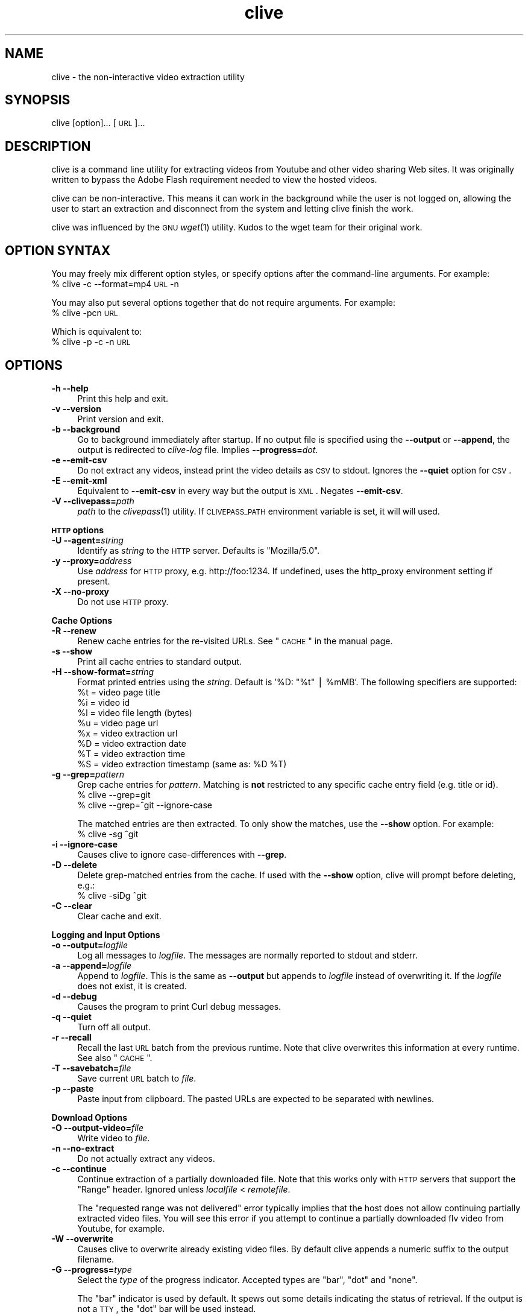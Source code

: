 .\" Automatically generated by Pod::Man v1.37, Pod::Parser v1.35
.\"
.\" Standard preamble:
.\" ========================================================================
.de Sh \" Subsection heading
.br
.if t .Sp
.ne 5
.PP
\fB\\$1\fR
.PP
..
.de Sp \" Vertical space (when we can't use .PP)
.if t .sp .5v
.if n .sp
..
.de Vb \" Begin verbatim text
.ft CW
.nf
.ne \\$1
..
.de Ve \" End verbatim text
.ft R
.fi
..
.\" Set up some character translations and predefined strings.  \*(-- will
.\" give an unbreakable dash, \*(PI will give pi, \*(L" will give a left
.\" double quote, and \*(R" will give a right double quote.  | will give a
.\" real vertical bar.  \*(C+ will give a nicer C++.  Capital omega is used to
.\" do unbreakable dashes and therefore won't be available.  \*(C` and \*(C'
.\" expand to `' in nroff, nothing in troff, for use with C<>.
.tr \(*W-|\(bv\*(Tr
.ds C+ C\v'-.1v'\h'-1p'\s-2+\h'-1p'+\s0\v'.1v'\h'-1p'
.ie n \{\
.    ds -- \(*W-
.    ds PI pi
.    if (\n(.H=4u)&(1m=24u) .ds -- \(*W\h'-12u'\(*W\h'-12u'-\" diablo 10 pitch
.    if (\n(.H=4u)&(1m=20u) .ds -- \(*W\h'-12u'\(*W\h'-8u'-\"  diablo 12 pitch
.    ds L" ""
.    ds R" ""
.    ds C` ""
.    ds C' ""
'br\}
.el\{\
.    ds -- \|\(em\|
.    ds PI \(*p
.    ds L" ``
.    ds R" ''
'br\}
.\"
.\" If the F register is turned on, we'll generate index entries on stderr for
.\" titles (.TH), headers (.SH), subsections (.Sh), items (.Ip), and index
.\" entries marked with X<> in POD.  Of course, you'll have to process the
.\" output yourself in some meaningful fashion.
.if \nF \{\
.    de IX
.    tm Index:\\$1\t\\n%\t"\\$2"
..
.    nr % 0
.    rr F
.\}
.\"
.\" For nroff, turn off justification.  Always turn off hyphenation; it makes
.\" way too many mistakes in technical documents.
.hy 0
.if n .na
.\"
.\" Accent mark definitions (@(#)ms.acc 1.5 88/02/08 SMI; from UCB 4.2).
.\" Fear.  Run.  Save yourself.  No user-serviceable parts.
.    \" fudge factors for nroff and troff
.if n \{\
.    ds #H 0
.    ds #V .8m
.    ds #F .3m
.    ds #[ \f1
.    ds #] \fP
.\}
.if t \{\
.    ds #H ((1u-(\\\\n(.fu%2u))*.13m)
.    ds #V .6m
.    ds #F 0
.    ds #[ \&
.    ds #] \&
.\}
.    \" simple accents for nroff and troff
.if n \{\
.    ds ' \&
.    ds ` \&
.    ds ^ \&
.    ds , \&
.    ds ~ ~
.    ds /
.\}
.if t \{\
.    ds ' \\k:\h'-(\\n(.wu*8/10-\*(#H)'\'\h"|\\n:u"
.    ds ` \\k:\h'-(\\n(.wu*8/10-\*(#H)'\`\h'|\\n:u'
.    ds ^ \\k:\h'-(\\n(.wu*10/11-\*(#H)'^\h'|\\n:u'
.    ds , \\k:\h'-(\\n(.wu*8/10)',\h'|\\n:u'
.    ds ~ \\k:\h'-(\\n(.wu-\*(#H-.1m)'~\h'|\\n:u'
.    ds / \\k:\h'-(\\n(.wu*8/10-\*(#H)'\z\(sl\h'|\\n:u'
.\}
.    \" troff and (daisy-wheel) nroff accents
.ds : \\k:\h'-(\\n(.wu*8/10-\*(#H+.1m+\*(#F)'\v'-\*(#V'\z.\h'.2m+\*(#F'.\h'|\\n:u'\v'\*(#V'
.ds 8 \h'\*(#H'\(*b\h'-\*(#H'
.ds o \\k:\h'-(\\n(.wu+\w'\(de'u-\*(#H)/2u'\v'-.3n'\*(#[\z\(de\v'.3n'\h'|\\n:u'\*(#]
.ds d- \h'\*(#H'\(pd\h'-\w'~'u'\v'-.25m'\f2\(hy\fP\v'.25m'\h'-\*(#H'
.ds D- D\\k:\h'-\w'D'u'\v'-.11m'\z\(hy\v'.11m'\h'|\\n:u'
.ds th \*(#[\v'.3m'\s+1I\s-1\v'-.3m'\h'-(\w'I'u*2/3)'\s-1o\s+1\*(#]
.ds Th \*(#[\s+2I\s-2\h'-\w'I'u*3/5'\v'-.3m'o\v'.3m'\*(#]
.ds ae a\h'-(\w'a'u*4/10)'e
.ds Ae A\h'-(\w'A'u*4/10)'E
.    \" corrections for vroff
.if v .ds ~ \\k:\h'-(\\n(.wu*9/10-\*(#H)'\s-2\u~\d\s+2\h'|\\n:u'
.if v .ds ^ \\k:\h'-(\\n(.wu*10/11-\*(#H)'\v'-.4m'^\v'.4m'\h'|\\n:u'
.    \" for low resolution devices (crt and lpr)
.if \n(.H>23 .if \n(.V>19 \
\{\
.    ds : e
.    ds 8 ss
.    ds o a
.    ds d- d\h'-1'\(ga
.    ds D- D\h'-1'\(hy
.    ds th \o'bp'
.    ds Th \o'LP'
.    ds ae ae
.    ds Ae AE
.\}
.rm #[ #] #H #V #F C
.\" ========================================================================
.\"
.IX Title "clive 1"
.TH clive 1 "2009-03-22" "2.1.8" "clive manual"
.SH "NAME"
clive \- the non\-interactive video extraction utility
.SH "SYNOPSIS"
.IX Header "SYNOPSIS"
clive [option]... [\s-1URL\s0]...
.SH "DESCRIPTION"
.IX Header "DESCRIPTION"
clive is a command line utility for extracting videos from Youtube and other
video sharing Web sites. It was originally written to bypass the Adobe Flash
requirement needed to view the hosted videos.
.PP
clive can be non\-interactive. This means it can work in the background
while the user is not logged on, allowing the user to start an extraction
and disconnect from the system and letting clive finish the work.
.PP
clive was influenced by the \s-1GNU\s0 \fIwget\fR\|(1) utility. Kudos to the wget team
for their original work.
.SH "OPTION SYNTAX"
.IX Header "OPTION SYNTAX"
You may freely mix different option styles, or specify options after the
command-line arguments. For example:
  % clive \-c \-\-format=mp4 \s-1URL\s0 \-n
.PP
You may also put several options together that do not require arguments.
For example:
  % clive \-pcn \s-1URL\s0
.PP
Which is equivalent to:
  % clive \-p \-c \-n \s-1URL\s0
.SH "OPTIONS"
.IX Header "OPTIONS"
.IP "\fB\-h \-\-help\fR" 4
.IX Item "-h --help"
Print this help and exit.
.IP "\fB\-v \-\-version\fR" 4
.IX Item "-v --version"
Print version and exit.
.IP "\fB\-b \-\-background\fR" 4
.IX Item "-b --background"
Go to background immediately after startup. If no output file is specified
using the \fB\-\-output\fR or \fB\-\-append\fR, the output is redirected to \fIclive-log\fR
file. Implies \fB\-\-progress=\fR\fIdot\fR.
.IP "\fB\-e \-\-emit\-csv\fR" 4
.IX Item "-e --emit-csv"
Do not extract any videos, instead print the video details as \s-1CSV\s0 to stdout.
Ignores the \fB\-\-quiet\fR option for \s-1CSV\s0.
.IP "\fB\-E \-\-emit\-xml\fR" 4
.IX Item "-E --emit-xml"
Equivalent to \fB\-\-emit\-csv\fR in every way but the output is \s-1XML\s0. Negates
\&\fB\-\-emit\-csv\fR.
.IP "\fB\-V \-\-clivepass=\fR\fIpath\fR" 4
.IX Item "-V --clivepass=path"
\&\fIpath\fR to the \fIclivepass\fR\|(1) utility. If \s-1CLIVEPASS_PATH\s0 environment
variable is set, it will will used.
.PP
\&\fB\s-1HTTP\s0 options\fR
.IP "\fB\-U \-\-agent=\fR\fIstring\fR" 4
.IX Item "-U --agent=string"
Identify as \fIstring\fR to the \s-1HTTP\s0 server. Defaults is \*(L"Mozilla/5.0\*(R".
.IP "\fB\-y \-\-proxy=\fR\fIaddress\fR" 4
.IX Item "-y --proxy=address"
Use \fIaddress\fR for \s-1HTTP\s0 proxy, e.g. http://foo:1234. If undefined,
uses the http_proxy environment setting if present.
.IP "\fB\-X \-\-no\-proxy\fR" 4
.IX Item "-X --no-proxy"
Do not use \s-1HTTP\s0 proxy.
.PP
\&\fBCache Options\fR
.IP "\fB\-R \-\-renew\fR" 4
.IX Item "-R --renew"
Renew cache entries for the re-visited URLs. See \*(L"\s-1CACHE\s0\*(R" in the manual page.
.IP "\fB\-s \-\-show\fR" 4
.IX Item "-s --show"
Print all cache entries to standard output.
.IP "\fB\-H \-\-show\-format=\fR\fIstring\fR" 4
.IX Item "-H --show-format=string"
Format printed entries using the \fIstring\fR. Default is '%D: \*(L"%t\*(R" | \f(CW%mMB\fR'.
The following specifiers are supported:
  \f(CW%t\fR = video page title
  \f(CW%i\fR = video id
  \f(CW%l\fR = video file length (bytes)
  \f(CW%u\fR = video page url
  \f(CW%x\fR = video extraction url
  \f(CW%D\fR = video extraction date
  \f(CW%T\fR = video extraction time
  \f(CW%S\fR = video extraction timestamp (same as: \f(CW%D\fR \f(CW%T\fR)
.IP "\fB\-g \-\-grep=\fR\fIpattern\fR" 4
.IX Item "-g --grep=pattern"
Grep cache entries for \fIpattern\fR. Matching is \fBnot\fR restricted to any
specific cache entry field (e.g. title or id).
  % clive \-\-grep=git
  % clive \-\-grep=^git \-\-ignore\-case
.Sp
The matched entries are then extracted. To only show the matches, use the
\&\fB\-\-show\fR option. For example:
  % clive \-sg ^git
.IP "\fB\-i \-\-ignore\-case\fR" 4
.IX Item "-i --ignore-case"
Causes clive to ignore case-differences with \fB\-\-grep\fR.
.IP "\fB\-D \-\-delete\fR" 4
.IX Item "-D --delete"
Delete grep-matched entries from the cache. If used with the \fB\-\-show\fR
option, clive will prompt before deleting, e.g.:
  % clive \-siDg ^git
.IP "\fB\-C \-\-clear\fR" 4
.IX Item "-C --clear"
Clear cache and exit.
.PP
\&\fBLogging and Input Options\fR
.IP "\fB\-o \-\-output=\fR\fIlogfile\fR" 4
.IX Item "-o --output=logfile"
Log all messages to \fIlogfile\fR. The messages are normally reported to
stdout and stderr.
.IP "\fB\-a \-\-append=\fR\fIlogfile\fR" 4
.IX Item "-a --append=logfile"
Append to \fIlogfile\fR. This is the same as \fB\-\-output\fR but appends to
\&\fIlogfile\fR instead of overwriting it. If the \fIlogfile\fR does not exist,
it is created.
.IP "\fB\-d \-\-debug\fR" 4
.IX Item "-d --debug"
Causes the program to print Curl debug messages.
.IP "\fB\-q \-\-quiet\fR" 4
.IX Item "-q --quiet"
Turn off all output.
.IP "\fB\-r \-\-recall\fR" 4
.IX Item "-r --recall"
Recall the last \s-1URL\s0 batch from the previous runtime. Note that clive overwrites
this information at every runtime. See also \*(L"\s-1CACHE\s0\*(R".
.IP "\fB\-T \-\-savebatch=\fR\fIfile\fR" 4
.IX Item "-T --savebatch=file"
Save current \s-1URL\s0 batch to \fIfile\fR. 
.IP "\fB\-p \-\-paste\fR" 4
.IX Item "-p --paste"
Paste input from clipboard. The pasted URLs are expected to be separated with
newlines.
.PP
\&\fBDownload Options\fR
.IP "\fB\-O \-\-output\-video=\fR\fIfile\fR" 4
.IX Item "-O --output-video=file"
Write video to \fIfile\fR.
.IP "\fB\-n \-\-no\-extract\fR" 4
.IX Item "-n --no-extract"
Do not actually extract any videos.
.IP "\fB\-c \-\-continue\fR" 4
.IX Item "-c --continue"
Continue extraction of a partially downloaded file. Note that this works only
with \s-1HTTP\s0 servers that support the \*(L"Range\*(R" header. Ignored unless \fIlocalfile\fR
< \fIremotefile\fR.
.Sp
The \*(L"requested range was not delivered\*(R" error typically implies that the
host does not allow continuing partially extracted video files. You will
see this error if you attempt to continue a partially downloaded flv video
from Youtube, for example.
.IP "\fB\-W \-\-overwrite\fR" 4
.IX Item "-W --overwrite"
Causes clive to overwrite already existing video files. By default clive
appends a numeric suffix to the output filename.
.IP "\fB\-G \-\-progress=\fR\fItype\fR" 4
.IX Item "-G --progress=type"
Select the \fItype\fR of the progress indicator. Accepted types are \*(L"bar\*(R",
\&\*(L"dot\*(R" and \*(L"none\*(R".
.Sp
The \*(L"bar\*(R" indicator is used by default. It spews out some details indicating
the status of retrieval. If the output is not a \s-1TTY\s0, the \*(L"dot\*(R" bar will be
used instead.
.Sp
Use \-\-progress=dot to switch to the \*(L"dot\*(R" display. It traces the retrieval
by printing dots on the screen, each dot representing a fixed amount of
downloaded data.
.Sp
When using the dotted retrieval, you may also set the style by specifying
the \fItype\fR as dot:style.
  \-\-progress=dot:default
    each dot 1K, 10\-dots clusters, 50\-dots lines
  \-\-progress=dot:binary
    each dot  8K, 16\-dots clusters, 48\-dots lines
  \-\-progress=dot:mega
    each dot 64K,  8\-dots clusters, 48\-dots lines
.Sp
Progress indication can be disabled completely by setting \fItype\fR to \*(L"none\*(R".
.IP "\fB\-u \-\-youtube\-user=\fR\fIusername\fR" 4
.IX Item "-u --youtube-user=username"
\&\fIusername\fR to log into Youtube. Typically needed only if you are planning
to extract videos flagged as mature\-content.
.IP "\fB\-t \-\-youtube\-pass=\fR\fIpassword\fR" 4
.IX Item "-t --youtube-pass=password"
\&\fIpassword\fR to log into Youtube. If \fIpassword\fR is \*(L"\-\*(R", causes clive to
retrieve the login password from the \fIclivepass\fR\|(1) utility. See \*(L"\s-1EXAMPLES\s0\*(R".
.IP "\fB\-L \-\-no\-login\fR" 4
.IX Item "-L --no-login"
Do not log into Youtube.
.IP "\fB\-S \-\-savedir=\fR\fIdir\fR" 4
.IX Item "-S --savedir=dir"
Save extracted videos to \fIdir\fR.
.IP "\fB\-f \-\-format=\fR\fIformat\fR" 4
.IX Item "-f --format=format"
Extract \fIformat\fR of the video. All supported websites have at least the flv
format available. See \*(L"\s-1FORMATS\s0\*(R" for more.
.IP "\fB\-l \-\-cclass=\fR\fIcharacter-class\fR" 4
.IX Item "-l --cclass=character-class"
Use \fIcharacter-class\fR to filter the video page titles. Default is \fB\ew\fR.
The filtered video page titles are used to name the extracted videos.
.IP "\fB\-N \-\-filename\-format=\fR\fIstring\fR" 4
.IX Item "-N --filename-format=string"
Use \fIstring\fR to construct the name of the extracted video. Default is
\&\*(L"%t_%d_%i.%s\*(R". The following specifiers are supported:
  \f(CW%t\fR = video title (after applying \-\-cclass)
  \f(CW%i\fR = video id
  \f(CW%d\fR = video domain
  \f(CW%s\fR = video suffix
  \f(CW%D\fR = current date
  \f(CW%T\fR = current time
  \f(CW%S\fR = timestamp (same as \f(CW%D\fR \f(CW%T\fR)
.IP "\fB\-x \-\-exec=\fR\fIcommand\fR\fB;\fR" 4
.IX Item "-x --exec=command;"
Execute \fIcommand\fR. Optional arguments may be passed to the command.
The expression must be terminated by a semicolon (\*(L";\*(R"). If the specifier
\&\*(L"%i\*(R" appears anywhere in \fIcommand\fR name or the arguments it is replaced
by the pathname of the extracted video file.
.Sp
Example:
  % clive \-\-exec=\*(L"mplayer \f(CW%i\fR;\*(R" \s-1URL\s0
.IP "\fB\-x, \-\-exec=\fR\fIcommand\fR\fB+\fR" 4
.IX Item "-x, --exec=command+"
Same as \fB\-\-exec\fR, except that \*(L"%i\*(R" is replaced with as many pathnames
as possible for the invocation of \fIcommand\fR.
.IP "\fB\-\-stream\-exec=\fR\fIcommand\fR" 4
.IX Item "--stream-exec=command"
Execute \fIcommand\fR when file transfer progress reaches \fIpercent\fR as defined
with the \fB\-\-stream\fR option. The \*(L"%i\*(R" specifier for video pathname is expected
to appear somewhere in the \fIcommand\fR expression.
.Sp
Unlike the \fB\-\-exec\fR option which is executed subsequently after each file
transfer, \fBclive\fR forks the streaming process and continues with the file
transfer \*(-- and will not continue to download another file until the child
process terminates.
.Sp
It should also be noted that \fBclive\fR makes no effort to check whether there
is enough data to be streamed. It assumes the user knows how much data needs
to be buffered before starting the child process. Similarly, if the transfer
rate drops significantly after starting the process and it runs out of data,
\&\fBclive\fR simply ignores that.
.Sp
Some players and formats may not work properly with this feature. Try
\&\fImplayer\fR\|(1) and choose flv if you are unsure.
.IP "\fB\-\-stream=\fR\fIpercent\fR" 4
.IX Item "--stream=percent"
Execute the \fIcommand\fR defined with the \fB\-\-stream\-exec\fR option when the file
transfer progress reaches \fIpercent\fR.
.Sp
Example:
  % clive \-\-stream\-exec=\*(L"mplayer \-really\-quiet \f(CW%i\fR\*(R" \-\-stream=20 \s-1URL\s0
.SH "EXAMPLES"
.IX Header "EXAMPLES"
.IP "Typical use:" 4
.IX Item "Typical use:"
% clive \*(L"http://youtube.com/watch?v=3HD220e0bx4\*(R"
.IP "Multiple video URLs:" 4
.IX Item "Multiple video URLs:"
% cat >> url.lst
  http://en.sevenload.com/videos/IUL3gda\-Funny\-Football\-Clips
  http://youtube.com/watch?v=3HD220e0bx4
  http://break.com/index/beach\-tackle\-whip\-lash.html
  http://www.liveleak.com/view?i=704_1228511265
.Sp
% cat url.lst | clive
.IP "Combine input from multiple sources:" 4
.IX Item "Combine input from multiple sources:"
% clive \-p \s-1URL\s0 \s-1URL2\s0
.IP "Recall the last \s-1URL\s0 batch, extract mp4 video format:" 4
.IX Item "Recall the last URL batch, extract mp4 video format:"
% clive \-rf mp4
.IP "Grep for the pattern in cache, extract matched videos:" 4
.IX Item "Grep for the pattern in cache, extract matched videos:"
% clive \-g 3HD220e0bx4
.IP "Same as above but \fIdelete\fR the matched entries from cache:" 4
.IX Item "Same as above but delete the matched entries from cache:"
% clive \-iDg ^3hd2
.Sp
Note the use of \-i (\-\-ignore\-case).
.IP "Print cache contents to stdout:" 4
.IX Item "Print cache contents to stdout:"
% clive \-s
.IP "Combine matching and printing cache entries:" 4
.IX Item "Combine matching and printing cache entries:"
% clive \-sig ^3hd2
.Sp
Note that \-s negates video extraction.
.IP "Match, redirect output to \fImy.log\fR, go to background:" 4
.IX Item "Match, redirect output to my.log, go to background:"
% clive \-big ^3hd2 \-o my.log
.IP "Extract video from \s-1URL\s0, re-encode audio to mp3:" 4
.IX Item "Extract video from URL, re-encode audio to mp3:"
% clive \-\-exec=\*(L"ffmpeg \-y \-i \f(CW%i\fR \f(CW%i\fR.mpg;\*(R" \s-1URL\s0
.IP "Login to Youtube to extract a video:" 4
.IX Item "Login to Youtube to extract a video:"
% clive \-u myusername \-t mypassword \s-1URL\s0
.Sp
This isn't typically needed unless you are trying to extract videos flagged
as mature content.
.IP "Use protected login password:" 4
.IX Item "Use protected login password:"
Otherwise same as above but the login info is saved to a clivepass password
repository file. The saved passwords are encrypted.
.Sp
Note that you will need to install the clive-utils for this. See the \*(L"\s-1OTHER\s0\*(R"
section for details.
.Sp
Create new password repository:
  % clivepass \-\-create
.Sp
Add new login name \*(L"myusername\*(R":
  % clivepass \-\-add myusername
.Sp
Use the created login info from clive:
  % clive \-u myusername \-t \- \-V /usr/bin/clivepass \s-1URL\s0
.Sp
This causes \fBclive\fR to request for the login password for \*(L"myusername\*(R" from
\&\fIclivepass\fR\|(1). The password is then used to login to Youtube before extracting
the video from the \s-1URL\s0.
.SH "FORMATS"
.IX Header "FORMATS"
clive defaults to extract the flv format unless the \fB\-\-format\fR option is
used. The requested format may not always be available. The server typically
returns one of the HTTP/40x errors if the requested format is not available.
.PP
The quality of the video depends on the uploaded video quality. Each website
typically recompresses the uploaded videos to 320x240 resolution (sometimes
higher). Because this varies per video and website, you should treat the
list below only as a rough reference of what formats should be available.
.IP "\fBwww.youtube.com\fR" 4
.IX Item "www.youtube.com"
.PD 0
.IP "\fBwww.last.fm\fR" 4
.IX Item "www.last.fm"
.PD
Formats: (flv|mp4|3gpp|xflv)  Continue: Yes (except flv)
.Sp
mp4 and 3gpp formats are typically, or will become later, available.
xflv appears to be very rare. Videos dating back to 2006 may only be
available as flv.
.Sp
Some of the videos displayed on last.fm site are actually Youtube videos.
You can pass the lastfm'ed video URLs to \fBclive\fR.
.IP "\fBvideo.google.com\fR" 4
.IX Item "video.google.com"
Formats: (flv|mp4)  Continue: Only mp4
.Sp
The mp4 may not always be available. GoogleVideo mp4 are encoded using a
different codec than Youtube mp4 videos. You can typically \fB\-\-stream\-exec\fR
Youtube mp4 videos but this is not case with GoogleVideo mp4 videos. If you
find a way, drop an email.
.IP "\fBwww.sevenload.com\fR" 4
.IX Item "www.sevenload.com"
Formats: flv  Continue: Yes
.IP "\fBwww.break.com\fR" 4
.IX Item "www.break.com"
Formats: flv  Continue: Yes
.IP "\fBwww.liveleak.com\fR" 4
.IX Item "www.liveleak.com"
Formats: flv  Continue: Yes
.IP "\fBwww.evisor.tv\fR" 4
.IX Item "www.evisor.tv"
Formats: flv  Continue: Yes
.IP "\fBwww.dailymotion.com\fR" 4
.IX Item "www.dailymotion.com"
Formats: (spark|spak\-mini|vp6\-hq|vp6\-hd|vp6|h264)  Continue: Yes
.Sp
spark is the \*(L"regular\*(R" 320x240 flv. \fBclive\fR defaults to spark
if requested format is not available.
.SH "CACHE"
.IX Header "CACHE"
The cache has two purposes:
.IP "1." 4
Keep reusable video data available for fast re\-extraction.
.IP "2." 4
Keep a record of extracted videos.
.PP
Each cache entry contains information about a video, including, but not limited
to, page title, file length and extraction \s-1URL\s0. You can use the \fB\-\-grep\fR option
to match these details when you are searching for videos from the cache. See
the \*(L"\s-1EXAMPLES\s0\*(R" section for examples of how to do this.
.PP
Some entries may need to be renewed from time to time as certain websites have
their extraction URLs expire after awhile. Youtube is an example of this.
Youtube servers usually return the \s-1HTTP/410\s0 error if the extraction \s-1URL\s0 has
expired. You can use the \fB\-\-renew\fR option to fix this.
.PP
Note that \fBclive\fR renews the cache entry automatically if the video format
does not match the cached video format string. This is done for two reasons:
.IP "1." 4
Cached video extraction \s-1URL\s0 points to a different location
.IP "2." 4
Cached video file length is likely to be incorrect
.SH "UNICODE"
.IX Header "UNICODE"
The author has had some success with \fIuxterm\fR\|(1) previously. Truth to be told,
this is by far one of the least favorite topics of mine. I blame Python (partly)
for this. See your local unicode-expert on this.
.PP
My two cents: As long as the terminal is unicode capable and the used terminal
font supports the characters, this shouldn't be a problem. You may want to use
\&\fB\-\-cclass\fR=. when you are running tests. That disables video title filtering.
.SH "FILES"
.IX Header "FILES"
clive searches the ~/.config/clive directory for the config file. You can
override this by setting the \fB\s-1CLIVE_HOME\s0\fR environment variable.
.IP "~/.config/clive/config" 4
.IX Item "~/.config/clive/config"
Configuration file for clive.
.IP "~/.config/clive/cache" 4
.IX Item "~/.config/clive/cache"
Contains the cache entries of the visited URLs. A Berkeley \s-1DB\s0 (Hash) file.
.IP "~/.config/clive/recall" 4
.IX Item "~/.config/clive/recall"
Contains the last \s-1URL\s0 batch. You can \fB\-\-recall\fR this file.
.SH "SEE ALSO"
.IX Header "SEE ALSO"
\&\fIclivefeed\fR\|(1) \fIclivescan\fR\|(1) \fIclivepass\fR\|(1)
.SH "OTHER"
.IX Header "OTHER"
Homepage:
  <http://clive.sourceforge.net/>
.PP
Project page:
  <http://code.google.com/p/clive/>
.PP
Development repository can be cloned with:
  % git clone git://repo.or.cz/clive.git
.PP
For release announcements, subscribe to the project at:
  <http://freshmeat.net/projects/clive/>
.PP
Additional utilities (clive\-utils):
  <http://code.google.com/p/clive\-utils/>
.SH "AUTHOR"
.IX Header "AUTHOR"
Written by Toni Gundogdu <legatvs@gmail.com>.
